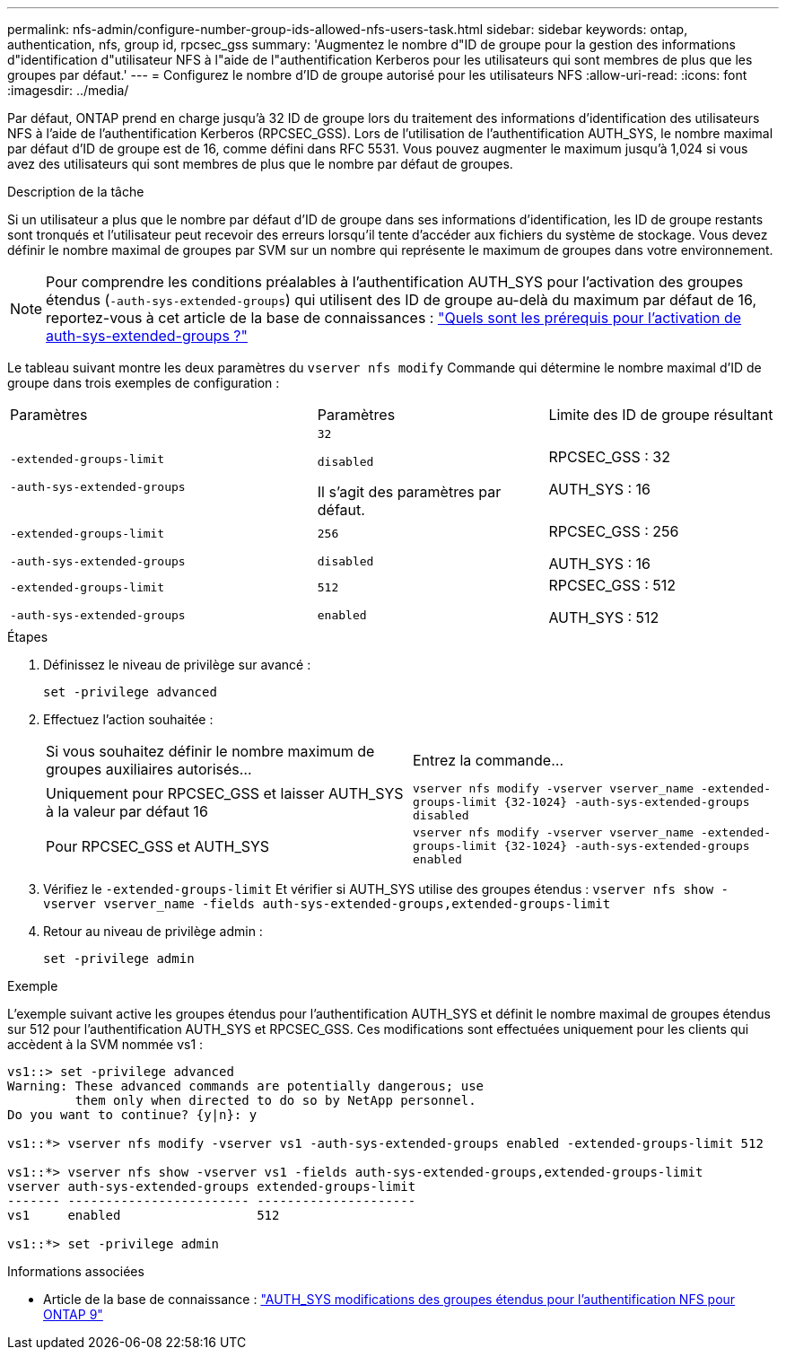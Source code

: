 ---
permalink: nfs-admin/configure-number-group-ids-allowed-nfs-users-task.html 
sidebar: sidebar 
keywords: ontap, authentication, nfs, group id, rpcsec_gss 
summary: 'Augmentez le nombre d"ID de groupe pour la gestion des informations d"identification d"utilisateur NFS à l"aide de l"authentification Kerberos pour les utilisateurs qui sont membres de plus que les groupes par défaut.' 
---
= Configurez le nombre d'ID de groupe autorisé pour les utilisateurs NFS
:allow-uri-read: 
:icons: font
:imagesdir: ../media/


[role="lead"]
Par défaut, ONTAP prend en charge jusqu'à 32 ID de groupe lors du traitement des informations d'identification des utilisateurs NFS à l'aide de l'authentification Kerberos (RPCSEC_GSS). Lors de l'utilisation de l'authentification AUTH_SYS, le nombre maximal par défaut d'ID de groupe est de 16, comme défini dans RFC 5531. Vous pouvez augmenter le maximum jusqu'à 1,024 si vous avez des utilisateurs qui sont membres de plus que le nombre par défaut de groupes.

.Description de la tâche
Si un utilisateur a plus que le nombre par défaut d'ID de groupe dans ses informations d'identification, les ID de groupe restants sont tronqués et l'utilisateur peut recevoir des erreurs lorsqu'il tente d'accéder aux fichiers du système de stockage. Vous devez définir le nombre maximal de groupes par SVM sur un nombre qui représente le maximum de groupes dans votre environnement.


NOTE: Pour comprendre les conditions préalables à l'authentification AUTH_SYS pour l'activation des groupes étendus (`-auth-sys-extended-groups`) qui utilisent des ID de groupe au-delà du maximum par défaut de 16, reportez-vous à cet article de la base de connaissances : https://kb.netapp.com/on-prem/ontap/da/NAS/NAS-KBs/What_are_the_prerequisites_for_enabling_auth_sys_extended_groups#["Quels sont les prérequis pour l'activation de auth-sys-extended-groups ?"^]

Le tableau suivant montre les deux paramètres du `vserver nfs modify` Commande qui détermine le nombre maximal d'ID de groupe dans trois exemples de configuration :

[cols="40,30,30"]
|===


| Paramètres | Paramètres | Limite des ID de groupe résultant 


 a| 
`-extended-groups-limit`

`-auth-sys-extended-groups`
 a| 
`32`

`disabled`

Il s'agit des paramètres par défaut.
 a| 
RPCSEC_GSS : 32

AUTH_SYS : 16



 a| 
`-extended-groups-limit`

`-auth-sys-extended-groups`
 a| 
`256`

`disabled`
 a| 
RPCSEC_GSS : 256

AUTH_SYS : 16



 a| 
`-extended-groups-limit`

`-auth-sys-extended-groups`
 a| 
`512`

`enabled`
 a| 
RPCSEC_GSS : 512

AUTH_SYS : 512

|===
.Étapes
. Définissez le niveau de privilège sur avancé :
+
`set -privilege advanced`

. Effectuez l'action souhaitée :
+
|===


| Si vous souhaitez définir le nombre maximum de groupes auxiliaires autorisés... | Entrez la commande... 


 a| 
Uniquement pour RPCSEC_GSS et laisser AUTH_SYS à la valeur par défaut 16
 a| 
`+vserver nfs modify -vserver vserver_name -extended-groups-limit {32-1024} -auth-sys-extended-groups disabled+`



 a| 
Pour RPCSEC_GSS et AUTH_SYS
 a| 
`+vserver nfs modify -vserver vserver_name -extended-groups-limit {32-1024} -auth-sys-extended-groups enabled+`

|===
. Vérifiez le `-extended-groups-limit` Et vérifier si AUTH_SYS utilise des groupes étendus : `vserver nfs show -vserver vserver_name -fields auth-sys-extended-groups,extended-groups-limit`
. Retour au niveau de privilège admin :
+
`set -privilege admin`



.Exemple
L'exemple suivant active les groupes étendus pour l'authentification AUTH_SYS et définit le nombre maximal de groupes étendus sur 512 pour l'authentification AUTH_SYS et RPCSEC_GSS. Ces modifications sont effectuées uniquement pour les clients qui accèdent à la SVM nommée vs1 :

[listing]
----
vs1::> set -privilege advanced
Warning: These advanced commands are potentially dangerous; use
         them only when directed to do so by NetApp personnel.
Do you want to continue? {y|n}: y

vs1::*> vserver nfs modify -vserver vs1 -auth-sys-extended-groups enabled -extended-groups-limit 512

vs1::*> vserver nfs show -vserver vs1 -fields auth-sys-extended-groups,extended-groups-limit
vserver auth-sys-extended-groups extended-groups-limit
------- ------------------------ ---------------------
vs1     enabled                  512

vs1::*> set -privilege admin
----
.Informations associées
* Article de la base de connaissance : https://kb.netapp.com/on-prem/ontap/da/NAS/NAS-KBs/How_does_AUTH_SYS_Extended_Groups_change_NFS_authentication["AUTH_SYS modifications des groupes étendus pour l'authentification NFS pour ONTAP 9"^]

